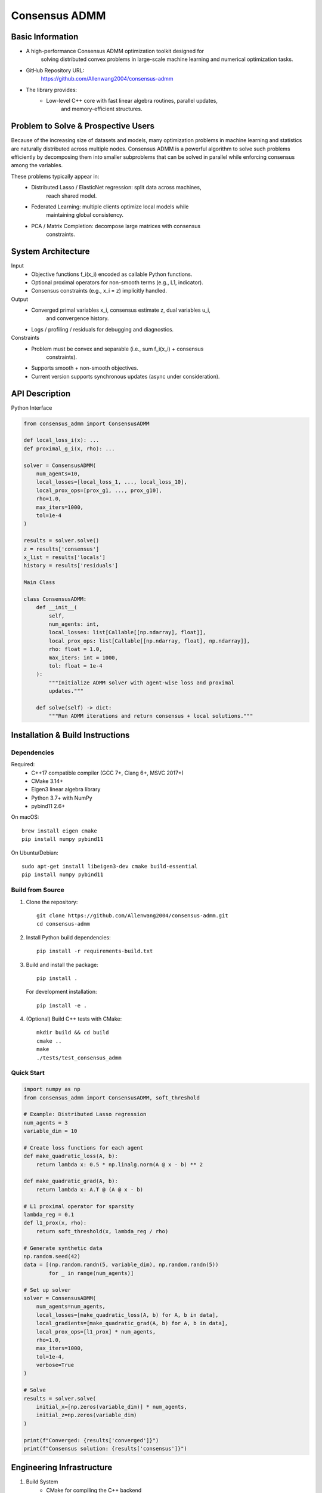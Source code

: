 
========================================
Consensus ADMM
========================================


Basic Information
===================

* A high-performance Consensus ADMM optimization toolkit designed for
    solving distributed convex problems in large-scale machine learning and
    numerical optimization tasks.
* GitHub Repository URL:
    https://github.com/Allenwang2004/consensus-admm
* The library provides:
        * Low-level C++ core with fast linear algebra routines, parallel updates,
            and memory-efficient structures.



Problem to Solve & Prospective Users
======================================

Because of the increasing size of datasets and models, many optimization
problems in machine learning and statistics are naturally distributed across
multiple nodes. Consensus ADMM is a powerful algorithm to solve such problems
efficiently by decomposing them into smaller subproblems that can be solved in
parallel while enforcing consensus among the variables.

These problems typically appear in:
        • Distributed Lasso / ElasticNet regression: split data across machines,
            reach shared model.
        • Federated Learning: multiple clients optimize local models while
            maintaining global consistency.
        • PCA / Matrix Completion: decompose large matrices with consensus
            constraints.


System Architecture
=====================

Input
        • Objective functions f_i(x_i) encoded as callable Python functions.
        • Optional proximal operators for non-smooth terms (e.g., L1, indicator).
        • Consensus constraints (e.g., x_i = z) implicitly handled.
Output
        • Converged primal variables x_i, consensus estimate z, dual variables u_i,
            and convergence history.
        • Logs / profiling / residuals for debugging and diagnostics.

Constraints
        • Problem must be convex and separable (i.e., sum f_i(x_i) + consensus
            constraints).
        • Supports smooth + non-smooth objectives.
        • Current version supports synchronous updates (async under consideration).



API Description
=================

Python Interface

.. code:: python

    from consensus_admm import ConsensusADMM

    def local_loss_i(x): ...
    def proximal_g_i(x, rho): ...

    solver = ConsensusADMM(
        num_agents=10,
        local_losses=[local_loss_1, ..., local_loss_10],
        local_prox_ops=[prox_g1, ..., prox_g10],
        rho=1.0,
        max_iters=1000,
        tol=1e-4
    )

    results = solver.solve()
    z = results['consensus']
    x_list = results['locals']
    history = results['residuals']

    Main Class

    class ConsensusADMM:
        def __init__(
            self,
            num_agents: int,
            local_losses: list[Callable[[np.ndarray], float]],
            local_prox_ops: list[Callable[[np.ndarray, float], np.ndarray]],
            rho: float = 1.0,
            max_iters: int = 1000,
            tol: float = 1e-4
        ):
            """Initialize ADMM solver with agent-wise loss and proximal
            updates."""

        def solve(self) -> dict:
            """Run ADMM iterations and return consensus + local solutions."""



Installation & Build Instructions
===================================

Dependencies
------------

Required:
    • C++17 compatible compiler (GCC 7+, Clang 6+, MSVC 2017+)
    • CMake 3.14+
    • Eigen3 linear algebra library
    • Python 3.7+ with NumPy
    • pybind11 2.6+

On macOS::

    brew install eigen cmake
    pip install numpy pybind11

On Ubuntu/Debian::

    sudo apt-get install libeigen3-dev cmake build-essential
    pip install numpy pybind11

Build from Source
-----------------

1. Clone the repository::

    git clone https://github.com/Allenwang2004/consensus-admm.git
    cd consensus-admm

2. Install Python build dependencies::

    pip install -r requirements-build.txt

3. Build and install the package::

    pip install .

   For development installation::

    pip install -e .

4. (Optional) Build C++ tests with CMake::

    mkdir build && cd build
    cmake ..
    make
    ./tests/test_consensus_admm

Quick Start
-----------

.. code:: python

    import numpy as np
    from consensus_admm import ConsensusADMM, soft_threshold

    # Example: Distributed Lasso regression
    num_agents = 3
    variable_dim = 10

    # Create loss functions for each agent
    def make_quadratic_loss(A, b):
        return lambda x: 0.5 * np.linalg.norm(A @ x - b) ** 2
    
    def make_quadratic_grad(A, b):
        return lambda x: A.T @ (A @ x - b)

    # L1 proximal operator for sparsity
    lambda_reg = 0.1
    def l1_prox(x, rho):
        return soft_threshold(x, lambda_reg / rho)

    # Generate synthetic data
    np.random.seed(42)
    data = [(np.random.randn(5, variable_dim), np.random.randn(5)) 
            for _ in range(num_agents)]

    # Set up solver
    solver = ConsensusADMM(
        num_agents=num_agents,
        local_losses=[make_quadratic_loss(A, b) for A, b in data],
        local_gradients=[make_quadratic_grad(A, b) for A, b in data],
        local_prox_ops=[l1_prox] * num_agents,
        rho=1.0,
        max_iters=1000,
        tol=1e-4,
        verbose=True
    )

    # Solve
    results = solver.solve(
        initial_x=[np.zeros(variable_dim)] * num_agents,
        initial_z=np.zeros(variable_dim)
    )

    print(f"Converged: {results['converged']}")
    print(f"Consensus solution: {results['consensus']}")

Engineering Infrastructure
============================

1. Build System
    • CMake for compiling the C++ backend
    • pybind11 for C++ ↔ Python bindings
    • setup.py for Python package installation
    • Optional: Support for CUDA backend in future versions

2. Licensing
    • Apache 2.0 License

3. Testing Framework
    • C++ Unit Tests with GoogleTest:
        • Numerical correctness of updates
        • Memory management and edge cases
    • Python Tests using pytest:
        • API compliance and regression tests
        • Distributed optimization examples (Lasso, Ridge)

4. Documentation
    • README.rst: install, usage, examples, FAQ
    • Python: rich docstrings + type hints
    • C++: Doxygen-style comments


Schedule
==========

Week Milestone

* 09/27  Repository setup, literature review, project skeleton(C++ core + Python binding)
* 10/04  Implement primal/dual updates and support for L1, L2 proximal operators
* 10/11  Benchmark on synthetic distributed Lasso && Ridge regression and python binding with Pybind11
* 10/18  Add plotting / convergence diagnostics and prepare for PCA / Matrix Completion knowledge
* 10/25  Extend to PCA / Matrix Completion via ADMM formulation
* 11/01  Optimize performance, memory usage; profile bottlenecks
* 11/08  Finalize README, write docs
* 11/15  Stretch goal: multi-threading

References
============

1. Boyd, S., Parikh, N., Chu, E., Peleato, B., & Eckstein, J. (2010).
    Distributed Optimization and Statistical Learning via the Alternating
    Direction Method of Multipliers
2. pybind11 Documentation: https://pybind11.readthedocs.io/
3. CMake Documentation: https://cmake.org/documentation/
4. Eigen C++ Linear Algebra: https://eigen.tuxfamily.org